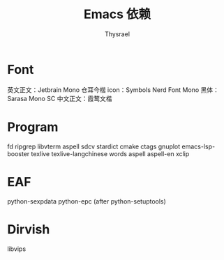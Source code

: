#+title: Emacs 依赖
#+author: Thysrael

* Font
英文正文：Jetbrain Mono
仓耳今楷
icon：Symbols Nerd Font Mono
黑体：Sarasa Mono SC
中文正文：霞鹜文楷

* Program
fd
ripgrep
libvterm
aspell
sdcv
stardict
cmake
ctags
gnuplot
emacs-lsp-booster
texlive
texlive-langchinese
words
aspell
aspell-en
xclip

* EAF
python-sexpdata
python-epc (after python-setuptools)

* Dirvish
libvips
